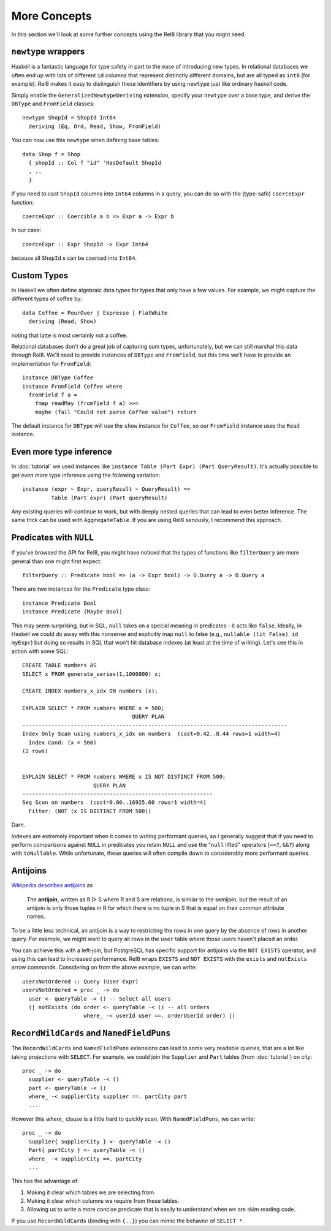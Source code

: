 .. highlight:: haskell

More Concepts
=============

In this section we'll look at some further concepts using the Rel8 library that
you might need.

``newtype`` wrappers
--------------------

Haskell is a fantastic language for type safety in part to the ease of
introducing new types. In relational databases we often end up with lots of
different ``id`` columns that represent distinctly different domains, but are
all typed as ``int8`` (for example). Rel8 makes it easy to distinguish these
identifiers by using ``newtype`` just like ordinary haskell code.

Simply enable the ``GeneralizedNewtypeDeriving`` extension, specify your
``newtype`` over a base type, and derive the ``DBType`` and ``FromField``
classes::

  newtype ShopId = ShopId Int64
    deriving (Eq, Ord, Read, Show, FromField)

You can now use this ``newtype`` when defining base tables::

  data Shop f = Shop
    { shopId :: Col f "id" 'HasDefault ShopId
    , ..
    }

If you need to cast ``ShopId`` columns into ``Int64`` columns in a query, you
can do so with the (type-safe) ``coerceExpr`` function::

  coerceExpr :: Coercible a b => Expr a -> Expr b

In our case::

  coerceExpr :: Expr ShopId -> Expr Int64

because all ``ShopId`` s can be coerced into ``Int64``.


Custom Types
------------

In Haskell we often define algebraic data types for types that only have a few
values. For example, we might capture the different types of coffee by::

  data Coffee = PourOver | Espresso | FlatWhite
    deriving (Read, Show)

noting that latte is most certainly not a coffee.

Relational databases don't do a great job of capturing sum types, unfortunately,
but we can still marshal this data through Rel8. We'll need to provide instances
of ``DBType`` and ``FromField``, but this time we'll have to provide an
implementation for ``FromField``::

  instance DBType Coffee
  instance FromField Coffee where
    fromField f a =
      fmap readMay (fromField f a) >>=
      maybe (fail "Could not parse Coffee value") return

The default instance for ``DBType`` will use the ``show`` instance for
``Coffee``, so our ``FromField`` instance uses the ``Read`` instance.


Even more type inference
------------------------

In :doc:`tutorial` we used instances like ``instance Table (Part Expr) (Part
QueryResult)``. It's actually possible to get *even more* type inference using
the following variation::

  instance (expr ~ Expr, queryResult ~ QueryResult) =>
           Table (Part expr) (Part queryResult)

Any existing queries will continue to work, but with deeply nested queries that
can lead to even better inference. The same trick can be used with
``AggregateTable``. If you are using Rel8 seriously, I recommend this approach.


Predicates with ``NULL``
------------------------

If you've browsed the API for Rel8, you might have noticed that the types of
functions like ``filterQuery`` are more general than one might first expect::

  filterQuery :: Predicate bool => (a -> Expr bool) -> O.Query a -> O.Query a

There are two instances for the ``Predicate`` type class::

  instance Predicate Bool
  instance Predicate (Maybe Bool)

This may seem surprising, but in SQL, ``null`` takes on a special meaning in
predicates - it acts like ``false``. Ideally, in Haskell we could do away with
this nonsense and explicitly map ``null`` to false (e.g., ``nullable (lit False)
id myExpr``) but doing so results in SQL that won't hit database indexes (at
least at the time of writing). Let's see this in action with some SQL::

  CREATE TABLE numbers AS
  SELECT x FROM generate_series(1,1000000) x;

  CREATE INDEX numbers_x_idx ON numbers (x);

  EXPLAIN SELECT * FROM numbers WHERE x = 500;
                                    QUERY PLAN
  ----------------------------------------------------------------------------------
  Index Only Scan using numbers_x_idx on numbers  (cost=0.42..8.44 rows=1 width=4)
    Index Cond: (x = 500)
  (2 rows)


  EXPLAIN SELECT * FROM numbers WHERE x IS NOT DISTINCT FROM 500;
                        QUERY PLAN
  -----------------------------------------------------------
  Seq Scan on numbers  (cost=0.00..16925.00 rows=1 width=4)
    Filter: (NOT (x IS DISTINCT FROM 500))

Darn.

Indexes are extremely important when it comes to writing performant queries, so
I generally suggest that if you need to perform comparisons against ``NULL`` in
predicates you retain ``NULL`` and use the "``null`` lifted" operators (``==?``,
``&&?``) along with ``toNullable``. While unfortunate, these queries will often
compile down to considerably more performant queries.

.. _antijoins:

Antijoins
---------

`Wikipedia describes antijoins <https://en.wikipedia.org/wiki/Relational_algebra#Antijoin_.28.E2.96.B7.29>`_ as

  The **antijoin**, written as R ▷ S where R and S are relations, is similar to
  the semijoin, but the result of an antijoin is only those tuples in R for
  which there is no tuple in S that is equal on their common attribute names.

To be a little less technical, an antijoin is a way to restricting the rows in
one query by the absence of rows in another query. For example, we might want to
query all rows in the ``user`` table where those users haven't placed an order.

You can achieve this with a left-join, but PostgreSQL has specific support for
antijoins via the ``NOT EXISTS`` operator, and using this can lead to increased
performance. Rel8 wraps ``EXISTS`` and ``NOT EXISTS`` with the ``exists`` and
``notExists`` arrow commands. Considering on from the above example, we can
write::

  usersNotOrdered :: Query (User Expr)
  usersNotOrdered = proc _ -> do
    user <- queryTable -< () -- Select all users
    (| notExists (do order <- queryTable -< () -- all orders
                     where_ -< userId user ==. orderUserId order) |)


``RecordWildCards`` and ``NamedFieldPuns``
------------------------------------------

The ``RecordWildCards`` and ``NamedFieldPuns`` extensions can lead to some very
readable queries, that are a lot like taking projections with ``SELECT``. For
example, we could join the ``Supplier`` and ``Part`` tables (from
:doc:`tutorial`) on city::

  proc _ -> do
    supplier <- queryTable -< ()
    part <- queryTable -< ()
    where_ -< supplierCity supplier ==. partCity part
    ...

However this `where_` clause is a little hard to quickly scan. With
``NamedFieldPuns``, we can write::

  proc _ -> do
    Supplier{ supplierCity } <- queryTable -< ()
    Part{ partCity } <- queryTable -< ()
    where_ -< supplierCity ==. partCity
    ...

This has the advantage of:

1. Making it clear which tables we are selecting from.
2. Making it clear which columns we require from these tables.
3. Allowing us to write a more concise predicate that is easily to understand
   when we are skim reading code.

If you use ``RecordWildCards`` (binding with ``{..}``) you can mimic the
behavior of ``SELECT *``.
